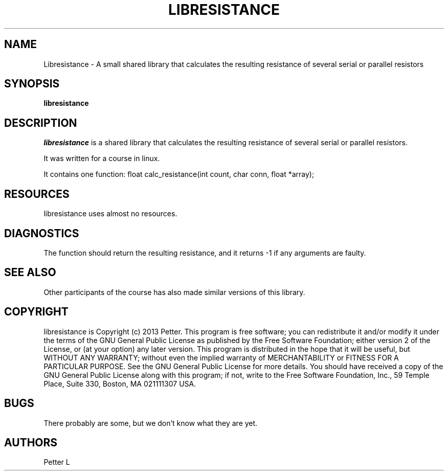 .TH LIBRESISTANCE 1
.SH NAME
Libresistance \- A small shared library that calculates the resulting resistance of
several serial or parallel resistors
.SH SYNOPSIS
.B libresistance
.SH DESCRIPTION
.PP
\fIlibresistance\fP is a shared library that calculates the resulting resistance of
several serial or parallel resistors.
.PP
It was written for a course in linux.
.PP
It contains one function: float calc_resistance(int count, char conn, float *array);
.SH RESOURCES
.PP
libresistance uses almost no resources.
.SH DIAGNOSTICS
The function should return the resulting resistance, and it returns -1 if any
arguments are faulty.
.SH SEE ALSO
Other participants of the course has also made similar versions of this library.
.SH COPYRIGHT
libresistance is Copyright (c) 2013 Petter.
This program is free software; you can redistribute it and/or modify
it under the terms of the GNU General Public License as published by
the Free Software Foundation; either version 2 of the License, or
(at your option) any later version.
This program is distributed in the hope that it will be useful,
but WITHOUT ANY WARRANTY; without even the implied warranty of
MERCHANTABILITY or FITNESS FOR A PARTICULAR PURPOSE. See the
GNU General Public License for more details.
You should have received a copy of the GNU General Public License
along with this program; if not, write to the Free Software
Foundation, Inc., 59 Temple Place, Suite 330, Boston, MA 021111307 USA.
.SH BUGS
There probably are some, but we don’t know what they are yet.
.SH AUTHORS
Petter L
